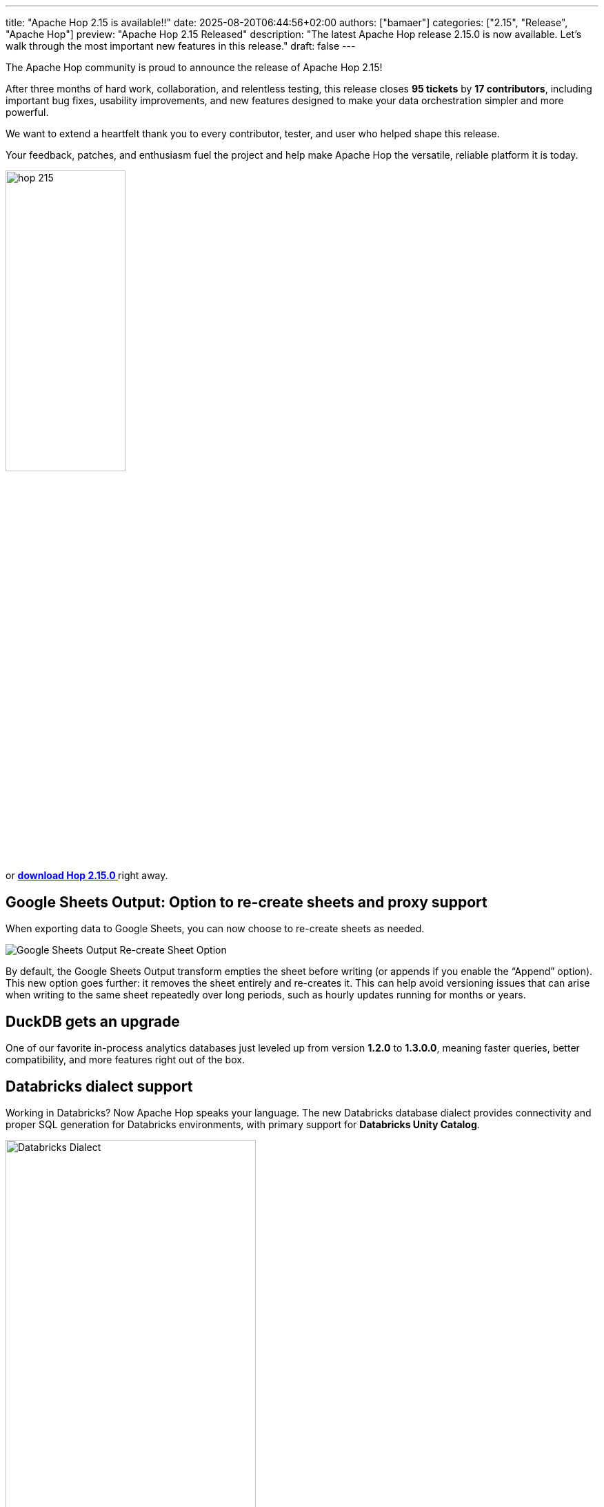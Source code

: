 ---
title: "Apache Hop 2.15 is available!!"
date: 2025-08-20T06:44:56+02:00
authors: ["bamaer"]
categories: ["2.15", "Release", "Apache Hop"]
preview: "Apache Hop 2.15 Released"
description: "The latest Apache Hop release 2.15.0 is now available. Let's walk through the most important new features in this release."
draft: false
---

:imagesdir: ../../../../../static

:toc: macro
:toclevels: 3
:toc-title: Let's take a closer look at what Hop 2.15 brings:
:toc-class: none


The Apache Hop community is proud to announce the release of Apache Hop 2.15!  

After three months of hard work, collaboration, and relentless testing, this release closes **95 tickets** by **17 contributors**, including important bug fixes, usability improvements, and new features designed to make your data orchestration simpler and more powerful.

We want to extend a heartfelt thank you to every contributor, tester, and user who helped shape this release.  

Your feedback, patches, and enthusiasm fuel the project and help make Apache Hop the versatile, reliable platform it is today.

// Let's take a closer look at what Hop 2.15 brings

image::/img/Release-2.15/hop-215.svg[ width="45%"]

&nbsp; +

toc::[]

or https://hop.apache.org/download/[**download Hop 2.15.0 **] right away.


// * <<google-sheets-output,Google Sheets Output: Option to re-create sheets and proxy support>>
// * <<duckdb-upgrade,DuckDB gets an upgrade>>
// * <<databricks-dialect,Databricks dialect support>>
// * <<sql-editor-highlighting,SQL Editor gets syntax highlighting>>
// * <<workflow-status-remote,Workflow execution status feedback for remote engines>>
// * <<janino-upgrade,Janino Expression Engine upgrade>>
// * <<bug-fixes,Bug fixes & quality-of-life improvements>>
// * <<community-growth,The Apache Hop Community is growing stronger>>

// Get started today, https://hop.apache.org/download/[download Hop 2.15.0] right away.

[[google-sheets-output]]
== Google Sheets Output: Option to re-create sheets and proxy support

When exporting data to Google Sheets, you can now choose to re-create sheets as needed.

image::/img/Release-2.15/google-sheets-output-recreate-sheet.png[Google Sheets Output Re-create Sheet Option]

By default, the Google Sheets Output transform empties the sheet before writing (or appends if you enable the “Append” option).  
This new option goes further: it removes the sheet entirely and re-creates it. This can help avoid versioning issues that can arise when writing to the same sheet repeatedly over long periods, such as hourly updates running for months or years.

[[duckdb-upgrade]]
== DuckDB gets an upgrade

One of our favorite in-process analytics databases just leveled up from version **1.2.0** to **1.3.0.0**, meaning faster queries, better compatibility, and more features right out of the box.

[[databricks-dialect]]
== Databricks dialect support

Working in Databricks? Now Apache Hop speaks your language.  
The new Databricks database dialect provides connectivity and proper SQL generation for Databricks environments, with primary support for **Databricks Unity Catalog**.

image::/img/Release-2.15/databricks-dialect.png[Databricks Dialect, width="65%"]    

[[sql-editor-highlighting]]
== SQL Editor gets syntax highlighting

The SQL Editor in Apache Hop now supports syntax highlighting, making it easier to read, write, and debug SQL queries directly within the Hop GUI.

[[workflow-status-remote]]
== Workflow execution status feedback for remote engines

When executing a workflow on a remote engine from the GUI, you now receive **real-time status updates**.  
This makes it easier to track progress, spot issues, and confirm that your pipeline or workflow is running as expected.

[[janino-upgrade]]
== Janino Expression Engine upgrade

The Janino library, used internally to evaluate expressions within scripting transforms like **JavaScript**, **User Defined Java Class**, and **User Defined Java Expression**, has been upgraded from version **3.1.11** to **3.1.12**.  
This upgrade brings enhanced performance and stability, so your transforms run faster and more reliably.

[[bug-fixes]]
== Bug fixes & quality-of-life improvements

Apache Hop 2.15 also focuses heavily on smoothing out rough edges. This release fixes numerous bugs reported by users and contributors alike, ensuring a more predictable and enjoyable experience.

=== Real-Time Pipeline Metrics & Logging Fixes
Fixed a critical bug that prevented pipeline metrics and logs from updating live during execution after the first run. Now you get continuous, accurate feedback on your pipeline’s progress and performance in real-time.

=== JSON Input Fixes
JSON Input transforms now handle keys with dots (`.`) properly during scanning, fixing issues with nested or complex JSON structures.

=== YAML Input Cloning
YAML Input transforms now correctly clone output rows to avoid data corruption or unexpected results when processing multiple outputs.

=== GUI Enhancements
* You can now use `CTRL+V` to paste in the Search perspective.
* Editing datasets no longer causes focus loss.
* The “OK” button in transform dialogs now reliably applies all changes.

=== Azure Storage Metadata Accuracy
Fixed incorrect last modified times reported by the Azure Storage plugin — essential for time-sensitive workflows.

=== File Metadata Transform Behavior
The File Metadata transform now only executes when it has input rows, preventing unnecessary runs.

=== NullPointerExceptions & Stability Fixes
Various NullPointerExceptions across transforms and actions have been addressed.

=== OracleBulkLoader Manual URL Fix
OracleBulkLoader now correctly supports manual connection URLs.

=== Concat Fields Enclosure Handling
The Concat Fields transform now respects field enclosures during concatenation.

=== Updated Documentation on Parallel Execution with JOIN Action
Documentation now includes clearer explanations, practical examples, and best practices for parallel workflows with the JOIN action.

…and many other minor fixes and improvements. See the https://github.com/apache/hop/milestone/16?closed=1[full changelog].

[[community-growth]]
== The Apache Hop Community is growing stronger

Our community continues to grow steadily:

* LinkedIn: 3,409 followers (up from 3,130) https://www.linkedin.com/company/apache-hop/[follow]
* Twitter/X: 981 followers (up from 976) https://twitter.com/ApacheHop[follow]
* YouTube: 1,460 subscribers (up from 1,400) https://www.youtube.com/c/ApacheHop[subscribe]

We're grateful for every user, contributor, and advocate who helps push Apache Hop forward.

If you haven't yet joined the conversation, here are some great ways to get involved:

* Join our https://hop.apache.org/community/mailing-list/[mailing lists]
* Connect with us on https://hop.apache.org/community/slack/[Slack]
* Explore https://github.com/apache/hop[GitHub] to contribute code, report bugs, or suggest features

Your participation helps make Apache Hop better for everyone!

== Get Apache Hop 2.15 today!

Don’t wait to try the latest and greatest version of Apache Hop.  
https://hop.apache.org/download/[Download 2.15 now] and experience the improved stability, usability, and new features firsthand.

Want to see every single fix and enhancement?  
Explore the https://github.com/apache/hop/milestone/35?closed=1[Apache Hop 2.15 Milestone] on GitHub.

== Looking forward

The Apache Hop team is already working hard on version 2.16, packed with new features and improvements you won’t want to miss.

Thank you for being part of the Apache Hop journey.



== Community 


The Hop community continues to grow!

The overview below shows the community growth compared to the 2.14.0 release in May:

* LinkedIn: 3.130 followers (up from 3.050) link:https://www.linkedin.com/company/hop-project[follow]
* Twitter/X: 976 followers (up from 973) link:https://twitter.com/ApacheHop[follow]
* YouTube: 1.400 subscribers (up from 1.390) link:https://www.youtube.com/ApacheHop[subscribe]

Without community interaction and contribution, Hop is just a coding club! Please feel free to join, participate in the discussion, test, file bug tickets on the software or documentation, ... Contributing is a lot more than writing code.

Check out our link:/community/contributing/[contribution guides^] and http://hop.apache.org/community/ethos/[Code of Conduct^] to find out more.


== GitHub Issues 

This release contains work on 95 tickets by 17 contributors.

Check out the full list of issues in Apache Hop 2.15.0 in our https://github.com/apache/hop/issues[Github Issues^] 
and the https://github.com/apache/hop/releases/tag/2.15.0-rc2[Release notes^].
